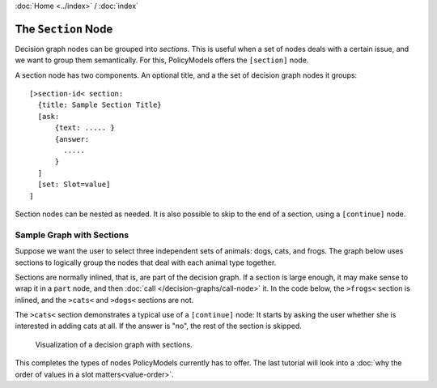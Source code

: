 :doc:`Home <../index>` / :doc:`index`

====================
The ``Section`` Node
====================

Decision graph nodes can be grouped into *sections*. This is useful when a set of nodes deals with a certain issue, and we want to group them semantically. For this, PolicyModels offers the ``[section]`` node.

A section node has two components. An optional title, and a the set of decision graph nodes it groups::

  [>section-id< section:
    {title: Sample Section Title}
    [ask:
        {text: ..... }
        {answer:
          .....
        }
    ]
    [set: Slot=value]
  ]

Section nodes can be nested as needed. It is also possible to skip to the end of a section, using a ``[continue]`` node.

Sample Graph with Sections
~~~~~~~~~~~~~~~~~~~~~~~~~~

Suppose we want the user to select three independent sets of animals: dogs, cats, and frogs. The graph below uses sections to logically group the nodes that deal with each animal type together.

Sections are normally inlined, that is, are part of the decision graph. If a section is large enough, it may make sense to wrap it in a ``part`` node, and then :doc:`call </decision-graphs/call-node>` it. In the code below, the ``>frogs<`` section is inlined, and the ``>cats<`` and ``>dogs<`` sections are not.

The ``>cats<`` section demonstrates a typical use of a ``[continue]`` node: It starts by asking the user whether she is interested in adding cats at all. If the answer is "no", the rest of the section is skipped.

.. include :: code/section-node/graph.dg
   :code:
   :number-lines:

.. figure :: code/section-node/graph-dg.png

  Visualization of a decision graph with sections.


This completes the types of nodes PolicyModels currently has to offer. The last tutorial will look into a :doc:`why the order of values in a slot matters<value-order>`.
